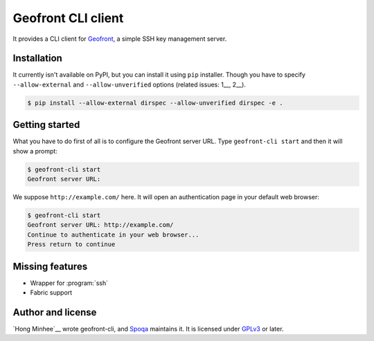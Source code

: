 Geofront CLI client
===================

It provides a CLI client for Geofront_, a simple SSH key management server.

.. _Geofront: https://geofront.readthedocs.org/


Installation
------------

It currently isn't available on PyPI, but you can install it using ``pip``
installer.  Though you have to specify ``--allow-external`` and
``--allow-unverified`` options (related issues: 1__, 2__).

.. code-block::

   $ pip install --allow-external dirspec --allow-unverified dirspec -e .

__ http://stackoverflow.com/q/23014238/383405
__ https://bugs.launchpad.net/dirspec/+bug/1298163


Getting started
---------------

What you have to do first of all is to configure the Geofront server URL.
Type ``geofront-cli start`` and then it will show a prompt:

.. code-block:: console

   $ geofront-cli start
   Geofront server URL:

We suppose ``http://example.com/`` here.  It will open an authentication
page in your default web browser:

.. code-block:: console

   $ geofront-cli start
   Geofront server URL: http://example.com/
   Continue to authenticate in your web browser...
   Press return to continue


Missing features
----------------

- Wrapper for :program:`ssh`
- Fabric support


Author and license
------------------

`Hong Minhee`__ wrote geofront-cli, and Spoqa_ maintains it.
It is licensed under GPLv3_ or later.

.. _Spoqa: http://www.spoqa.com/
.. _GPLv3: http://www.gnu.org/licenses/gpl-3.0.html
